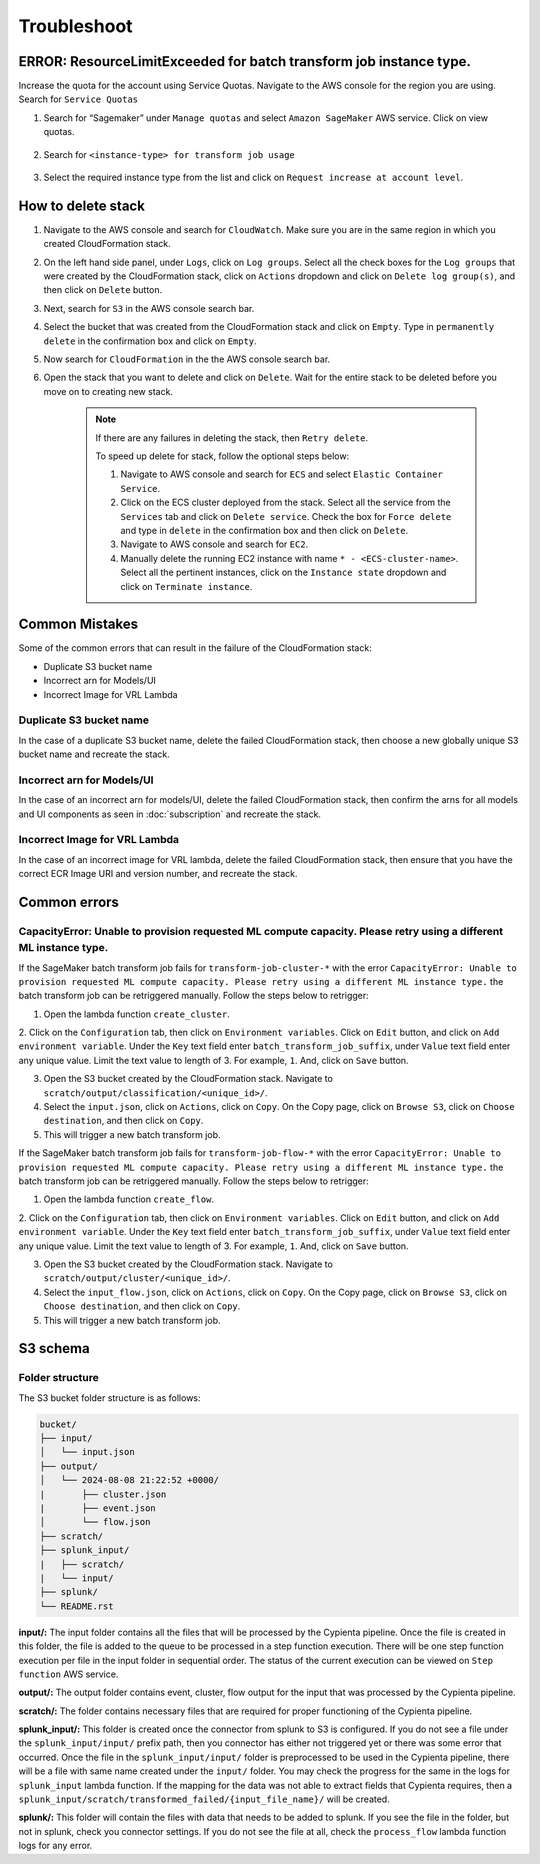 Troubleshoot
========


ERROR: ResourceLimitExceeded for batch transform job instance type.
-------------------------------------------------------------------

Increase the quota for the account using Service Quotas. Navigate to the
AWS console for the region you are using. Search for ``Service Quotas``

1. Search for “Sagemaker” under ``Manage quotas`` and select ``Amazon
   SageMaker`` AWS service. Click on view quotas.

    .. image:: resources/service_quotas.png
        :alt: Service Quota AWS console
        :align: center

2. Search for ``<instance-type> for transform job usage``

    .. image:: resources/quota_instance_types.png
        :alt: Quoatas for Instance types
        :align: center

3. Select the required instance type from the list and click on ``Request
   increase at account level``.


How to delete stack
-------------------

1. Navigate to the AWS console and search for ``CloudWatch``. Make sure you are in the same region in which you created CloudFormation stack.

2. On the left hand side panel, under ``Logs``, click on ``Log groups``. Select all the check boxes for the ``Log groups`` that were created by the CloudFormation stack, click on ``Actions`` dropdown and click on ``Delete log group(s)``, and then click on ``Delete`` button.

3. Next, search for ``S3`` in the AWS console search bar.

4. Select the bucket that was created from the CloudFormation stack and click on ``Empty``. Type in ``permanently delete`` in the confirmation box and click on ``Empty``.

5. Now search for ``CloudFormation`` in the the AWS console search bar.

6. Open the stack that you want to delete and click on ``Delete``. Wait for the entire stack to be deleted before you move on to creating new stack.

    .. note::
        If there are any failures in deleting the stack, then ``Retry delete``.
        
        To speed up delete for stack, follow the optional steps below:

        1. Navigate to AWS console and search for ``ECS`` and select ``Elastic Container Service``.
        
        2. Click on the ECS cluster deployed from the stack. Select all the service from the ``Services`` tab and click on ``Delete service``. Check the box for ``Force delete`` and type in ``delete`` in the confirmation box and then click on ``Delete``.

        3. Navigate to AWS console and search for ``EC2``.

        4. Manually delete the running EC2 instance with name ``* - <ECS-cluster-name>``. Select all the pertinent instances, click on the ``Instance state`` dropdown and click on ``Terminate instance``.


Common Mistakes
----------------

Some of the common errors that can result in the failure of the CloudFormation stack:

- Duplicate S3 bucket name
- Incorrect arn for Models/UI
- Incorrect Image for VRL Lambda 


Duplicate S3 bucket name
~~~~~~~~~~~~~~~~~~~~~~~~

In the case of a duplicate S3 bucket name, delete the failed CloudFormation stack,
then choose a new globally unique S3 bucket name and recreate the stack.


Incorrect arn for Models/UI
~~~~~~~~~~~~~~~~~~~~~~~~

In the case of an incorrect arn for models/UI, delete the failed CloudFormation stack,
then confirm the arns for all models and UI components as seen in :doc:`subscription` and recreate the stack.


Incorrect Image for VRL Lambda 
~~~~~~~~~~~~~~~~~~~~~~~~

In the case of an incorrect image for VRL lambda, delete the failed CloudFormation stack,
then ensure that you have the correct ECR Image URI and version number, and recreate the stack. 


Common errors
-------------


CapacityError: Unable to provision requested ML compute capacity. Please retry using a different ML instance type.
~~~~~~~~~~~~~~~

If the SageMaker batch transform job fails for ``transform-job-cluster-*`` with the error 
``CapacityError: Unable to provision requested ML compute capacity. Please retry using a different ML instance type.`` 
the batch transform job can be retriggered manually. Follow the steps below to retrigger:

1. Open the lambda function ``create_cluster``.

2. Click on the ``Configuration`` tab, then click on ``Environment variables``. 
Click on ``Edit`` button, and click on ``Add environment variable``. Under the ``Key`` text field enter ``batch_transform_job_suffix``, under ``Value`` text field enter any unique value. Limit the text value to length of 3. For example, ``1``. And, click on ``Save`` button.

3. Open the S3 bucket created by the CloudFormation stack. Navigate to ``scratch/output/classification/<unique_id>/``. 

4. Select the ``input.json``, click on ``Actions``, click on ``Copy``. On the Copy page, click on ``Browse S3``, click on ``Choose destination``, and then click on ``Copy``.

5. This will trigger a new batch transform job.

If the SageMaker batch transform job fails for ``transform-job-flow-*`` with the error 
``CapacityError: Unable to provision requested ML compute capacity. Please retry using a different ML instance type.`` 
the batch transform job can be retriggered manually. Follow the steps below to retrigger:

1. Open the lambda function ``create_flow``.

2. Click on the ``Configuration`` tab, then click on ``Environment variables``. 
Click on ``Edit`` button, and click on ``Add environment variable``. Under the ``Key`` text field enter ``batch_transform_job_suffix``, under ``Value`` text field enter any unique value. Limit the text value to length of 3. For example, ``1``. And, click on ``Save`` button.

3. Open the S3 bucket created by the CloudFormation stack. Navigate to ``scratch/output/cluster/<unique_id>/``. 

4. Select the ``input_flow.json``, click on ``Actions``, click on ``Copy``. On the Copy page, click on ``Browse S3``, click on ``Choose destination``, and then click on ``Copy``.

5. This will trigger a new batch transform job.


S3 schema
---------

Folder structure
~~~~~~~~~~~~~~~~

The S3 bucket folder structure is as follows:

.. code-block:: text

    bucket/
    ├── input/
    │   └── input.json
    ├── output/
    │   └── 2024-08-08 21:22:52 +0000/
    |       ├── cluster.json
    |       ├── event.json
    │       └── flow.json
    ├── scratch/
    ├── splunk_input/
    |   ├── scratch/
    |   └── input/
    ├── splunk/
    └── README.rst

**input/:** The input folder contains all the files that will be processed by the Cypienta pipeline. Once the file is created in this folder, the file is added to the queue to be processed in a step function execution. There will be one step function execution per file in the input folder in sequential order. The status of the current execution can be viewed on ``Step function`` AWS service.

**output/:** The output folder contains event, cluster, flow output for the input that was processed by the Cypienta pipeline.

**scratch/:** The folder contains necessary files that are required for proper functioning of the Cypienta pipeline.

**splunk_input/:** This folder is created once the connector from splunk to S3 is configured. If you do not see a file under the ``splunk_input/input/`` prefix path, then you connector has either not triggered yet or there was some error that occurred. Once the file in the ``splunk_input/input/`` folder is preprocessed to be used in the Cypienta pipeline, there will be a file with same name created under the ``input/`` folder. You may check the progress for the same in the logs for ``splunk_input`` lambda function. If the mapping for the data was not able to extract fields that Cypienta requires, then a ``splunk_input/scratch/transformed_failed/{input_file_name}/`` will be created.

**splunk/:** This folder will contain the files with data that needs to be added to splunk. If you see the file in the folder, but not in splunk, check you connector settings. If you do not see the file at all, check the ``process_flow`` lambda function logs for any error.
